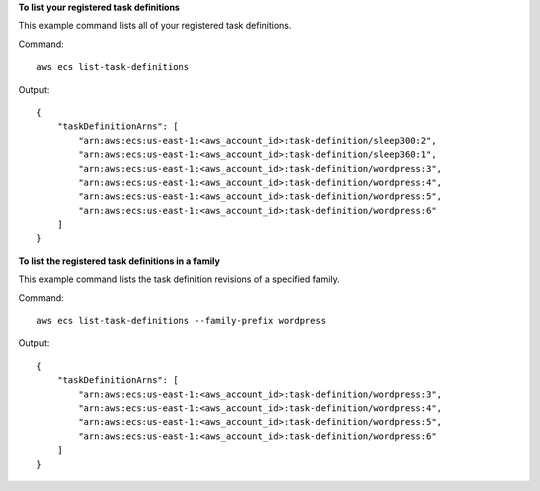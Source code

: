 **To list your registered task definitions**

This example command lists all of your registered task definitions.

Command::

  aws ecs list-task-definitions

Output::

	{
	    "taskDefinitionArns": [
	        "arn:aws:ecs:us-east-1:<aws_account_id>:task-definition/sleep300:2",
	        "arn:aws:ecs:us-east-1:<aws_account_id>:task-definition/sleep360:1",
	        "arn:aws:ecs:us-east-1:<aws_account_id>:task-definition/wordpress:3",
	        "arn:aws:ecs:us-east-1:<aws_account_id>:task-definition/wordpress:4",
	        "arn:aws:ecs:us-east-1:<aws_account_id>:task-definition/wordpress:5",
	        "arn:aws:ecs:us-east-1:<aws_account_id>:task-definition/wordpress:6"
	    ]
	}

**To list the registered task definitions in a family**

This example command lists the task definition revisions of a specified family.

Command::

  aws ecs list-task-definitions --family-prefix wordpress

Output::

	{
	    "taskDefinitionArns": [
	        "arn:aws:ecs:us-east-1:<aws_account_id>:task-definition/wordpress:3",
	        "arn:aws:ecs:us-east-1:<aws_account_id>:task-definition/wordpress:4",
	        "arn:aws:ecs:us-east-1:<aws_account_id>:task-definition/wordpress:5",
	        "arn:aws:ecs:us-east-1:<aws_account_id>:task-definition/wordpress:6"
	    ]
	}
